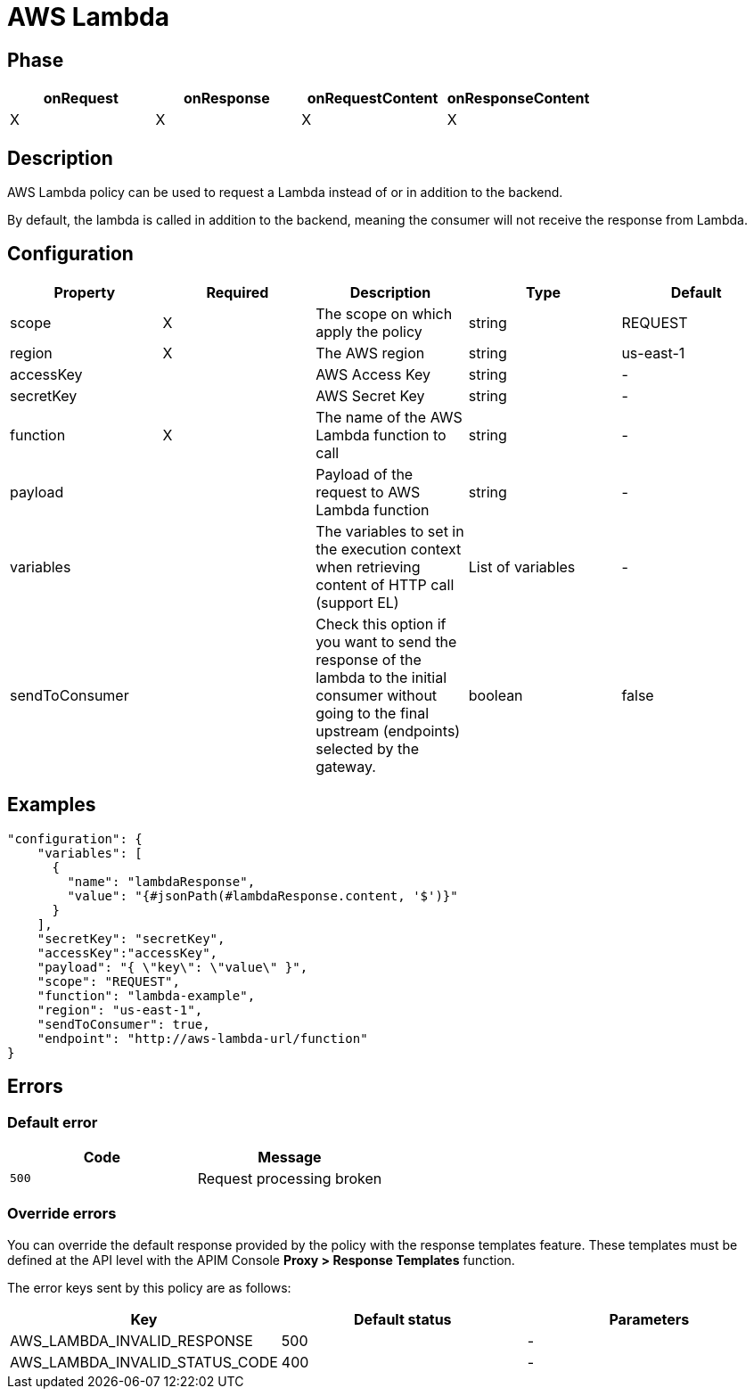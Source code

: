 = AWS Lambda

ifdef::env-github[]
image:https://img.shields.io/static/v1?label=Available%20at&message=Gravitee.io&color=1EC9D2["Gravitee.io", link="https://download.gravitee.io/#graviteeio-apim/plugins/policies/gravitee-policy-aws-lambda/"]
image:https://img.shields.io/badge/License-Apache%202.0-blue.svg["License", link="https://github.com/gravitee-io/gravitee-policy-aws-lambda/blob/master/LICENSE.txt"]
image:https://img.shields.io/badge/semantic--release-conventional%20commits-e10079?logo=semantic-release["Releases", link="https://github.com/gravitee-io/gravitee-policy-aws-lambda/releases"]
image:https://circleci.com/gh/gravitee-io/gravitee-policy-aws-lambda.svg?style=svg["CircleCI", link="https://circleci.com/gh/gravitee-io/gravitee-policy-aws-lambda"]
endif::[]

== Phase

[cols="4*", options="header"]
|===
^|onRequest
^|onResponse
^|onRequestContent
^|onResponseContent

^.^| X
^.^| X
^.^| X
^.^| X

|===

== Description

AWS Lambda policy can be used to request a Lambda instead of or in addition to the backend.

By default, the lambda is called in addition to the backend, meaning the consumer will not receive the response from Lambda.


== Configuration

|===
|Property |Required |Description |Type |Default

.^|scope
^.^|X
|The scope on which apply the policy
^.^|string
^.^|REQUEST

.^|region
^.^|X
|The AWS region
^.^|string
^.^|us-east-1

.^|accessKey
^.^|
|AWS Access Key
^.^|string
^.^|-

.^|secretKey
^.^|
|AWS Secret Key
^.^|string
^.^|-

.^|function
^.^|X
|The name of the AWS Lambda function to call
^.^|string
^.^|-

.^|payload
^.^|
|Payload of the request to AWS Lambda function
^.^|string
^.^|-

.^|variables
^.^|
|The variables to set in the execution context when retrieving content of HTTP call (support EL)
^.^|List of variables
^.^|-

.^|sendToConsumer
^.^|
|Check this option if you want to send the response of the lambda to the initial consumer without going to the final upstream (endpoints) selected by the gateway.
^.^|boolean
^.^|false

|===

== Examples

[source, json]
----
"configuration": {
    "variables": [
      {
        "name": "lambdaResponse",
        "value": "{#jsonPath(#lambdaResponse.content, '$')}"
      }
    ],
    "secretKey": "secretKey",
    "accessKey":"accessKey",
    "payload": "{ \"key\": \"value\" }",
    "scope": "REQUEST",
    "function": "lambda-example",
    "region": "us-east-1",
    "sendToConsumer": true,
    "endpoint": "http://aws-lambda-url/function"
}
----

== Errors

=== Default error

|===
|Code |Message

.^| ```500```
| Request processing broken

|===

=== Override errors

You can override the default response provided by the policy with the response templates feature. These templates must be defined at the API level with the APIM Console *Proxy > Response Templates* function.

The error keys sent by this policy are as follows:

[cols="3*", options="header"]
|===
^|Key
^|Default status
^|Parameters

.^|AWS_LAMBDA_INVALID_RESPONSE
^.^|500
^.^|-

.^|AWS_LAMBDA_INVALID_STATUS_CODE
^.^|400
^.^|-

|===
